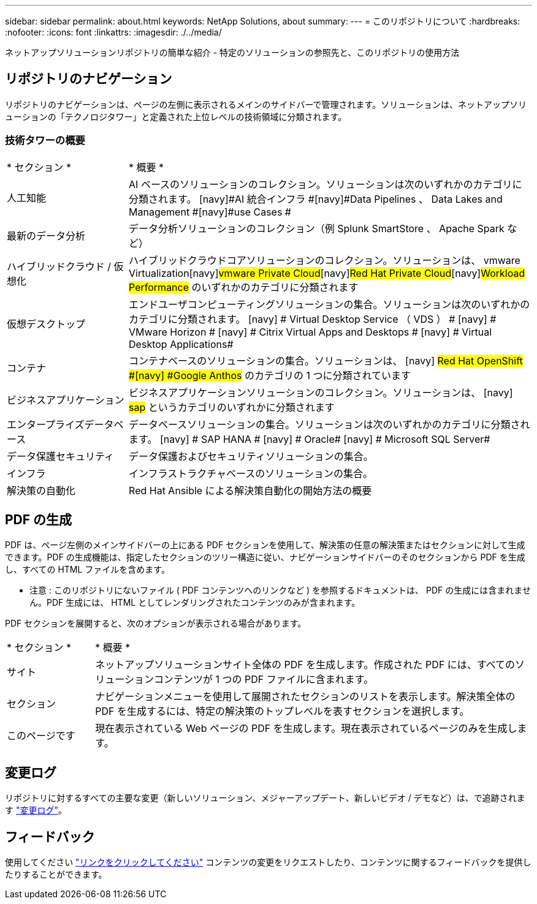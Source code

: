 ---
sidebar: sidebar 
permalink: about.html 
keywords: NetApp Solutions, about 
summary:  
---
= このリポジトリについて
:hardbreaks:
:nofooter: 
:icons: font
:linkattrs: 
:imagesdir: ./../media/


[role="lead"]
ネットアップソリューションリポジトリの簡単な紹介 - 特定のソリューションの参照先と、このリポジトリの使用方法



== リポジトリのナビゲーション

リポジトリのナビゲーションは、ページの左側に表示されるメインのサイドバーで管理されます。ソリューションは、ネットアップソリューションの「テクノロジタワー」と定義された上位レベルの技術領域に分類されます。



=== 技術タワーの概要

[cols="3,10"]
|===


| * セクション * | * 概要 * 


| 人工知能 | AI ベースのソリューションのコレクション。ソリューションは次のいずれかのカテゴリに分類されます。 [navy]#AI 統合インフラ #[navy]#Data Pipelines 、 Data Lakes and Management #[navy]#use Cases # 


| 最新のデータ分析 | データ分析ソリューションのコレクション（例 Splunk SmartStore 、 Apache Spark など） 


| ハイブリッドクラウド / 仮想化 | ハイブリッドクラウドコアソリューションのコレクション。ソリューションは、 [navy]#vmware Virtualization#[navy]#vmware Private Cloud#[navy]#Red Hat Private Cloud#[navy]#Workload Performance# のいずれかのカテゴリに分類されます 


| 仮想デスクトップ | エンドユーザコンピューティングソリューションの集合。ソリューションは次のいずれかのカテゴリに分類されます。 [navy] # Virtual Desktop Service （ VDS ） # [navy] # VMware Horizon # [navy] # Citrix Virtual Apps and Desktops # [navy] # Virtual Desktop Applications# 


| コンテナ | コンテナベースのソリューションの集合。ソリューションは、 [navy] #Red Hat OpenShift #[navy] #Google Anthos# のカテゴリの 1 つに分類されています 


| ビジネスアプリケーション | ビジネスアプリケーションソリューションのコレクション。ソリューションは、 [navy] #sap# というカテゴリのいずれかに分類されます 


| エンタープライズデータベース | データベースソリューションの集合。ソリューションは次のいずれかのカテゴリに分類されます。 [navy] # SAP HANA # [navy] # Oracle# [navy] # Microsoft SQL Server# 


| データ保護セキュリティ | データ保護およびセキュリティソリューションの集合。 


| インフラ | インフラストラクチャベースのソリューションの集合。 


| 解決策の自動化 | Red Hat Ansible による解決策自動化の開始方法の概要 
|===


== PDF の生成

PDF は、ページ左側のメインサイドバーの上にある PDF セクションを使用して、解決策の任意の解決策またはセクションに対して生成できます。PDF の生成機能は、指定したセクションのツリー構造に従い、ナビゲーションサイドバーのそのセクションから PDF を生成し、すべての HTML ファイルを含めます。

* 注意 : このリポジトリにないファイル ( PDF コンテンツへのリンクなど ) を参照するドキュメントは、 PDF の生成には含まれません。PDF 生成には、 HTML としてレンダリングされたコンテンツのみが含まれます。

PDF セクションを展開すると、次のオプションが表示される場合があります。

[cols="2, 10"]
|===


| * セクション * | * 概要 * 


| サイト | ネットアップソリューションサイト全体の PDF を生成します。作成された PDF には、すべてのソリューションコンテンツが 1 つの PDF ファイルに含まれます。 


| セクション | ナビゲーションメニューを使用して展開されたセクションのリストを表示します。解決策全体の PDF を生成するには、特定の解決策のトップレベルを表すセクションを選択します。 


| このページです | 現在表示されている Web ページの PDF を生成します。現在表示されているページのみを生成します。 
|===


== 変更ログ

リポジトリに対するすべての主要な変更（新しいソリューション、メジャーアップデート、新しいビデオ / デモなど）は、で追跡されます link:change-log.html["変更ログ"]。



== フィードバック

使用してください link:https://github.com/NetAppDocs/netapp-solutions/issues/new?body=Page%3A%20["リンクをクリックしてください"] コンテンツの変更をリクエストしたり、コンテンツに関するフィードバックを提供したりすることができます。
